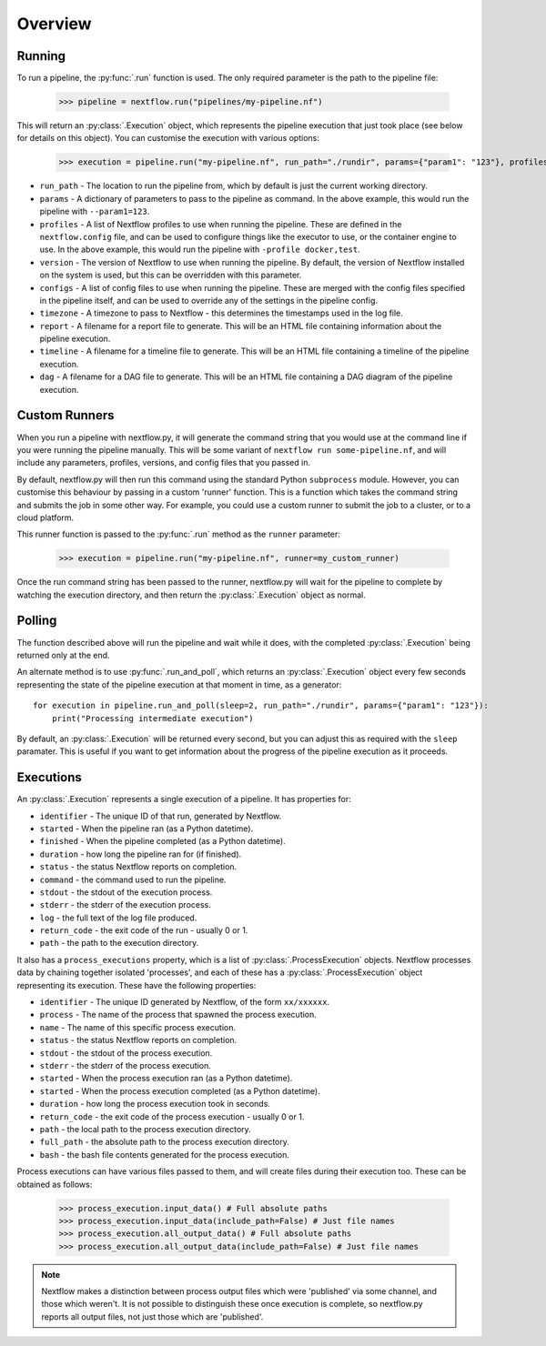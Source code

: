 Overview
--------

Running
~~~~~~~

To run a pipeline, the :py:func:`.run` function is used. The only required
parameter is the path to the pipeline file:

    >>> pipeline = nextflow.run("pipelines/my-pipeline.nf")

This will return an :py:class:`.Execution` object, which represents the pipeline
execution that just took place (see below for details on this object). You can
customise the execution with various options:

    >>> execution = pipeline.run("my-pipeline.nf", run_path="./rundir", params={"param1": "123"}, profiles=["docker", "test"], version="22.0.1", configs=["env.config"], timezone="UTC", report="report.html", timeline="timeline.html", dag="dag.html")

* ``run_path`` - The location to run the pipeline from, which by default is just the current working directory.

* ``params`` - A dictionary of parameters to pass to the pipeline as command. In the above example, this would run the pipeline with ``--param1=123``.

* ``profiles`` - A list of Nextflow profiles to use when running the pipeline. These are defined in the ``nextflow.config`` file, and can be used to configure things like the executor to use, or the container engine to use. In the above example, this would run the pipeline with ``-profile docker,test``.

* ``version`` - The version of Nextflow to use when running the pipeline. By default, the version of Nextflow installed on the system is used, but this can be overridden with this parameter.

* ``configs`` - A list of config files to use when running the pipeline. These are merged with the config files specified in the pipeline itself, and can be used to override any of the settings in the pipeline config.

* ``timezone`` - A timezone to pass to Nextflow - this determines the timestamps used in the log file.

* ``report`` - A filename for a report file to generate. This will be an HTML file containing information about the pipeline execution.

* ``timeline`` - A filename for a timeline file to generate. This will be an HTML file containing a timeline of the pipeline execution.

* ``dag`` - A filename for a DAG file to generate. This will be an HTML file containing a DAG diagram of the pipeline execution.


Custom Runners
~~~~~~~~~~~~~~

When you run a pipeline with nextflow.py, it will generate the command string
that you would use at the command line if you were running the pipeline
manually. This will be some variant of ``nextflow run some-pipeline.nf``, and
will include any parameters, profiles, versions, and config files that you
passed in.

By default, nextflow.py will then run this command using the standard Python
``subprocess`` module. However, you can customise this behaviour by passing in
a custom 'runner' function. This is a function which takes the command string
and submits the job in some other way. For example, you could use a custom
runner to submit the job to a cluster, or to a cloud platform.

This runner function is passed to the :py:func:`.run` method as the
``runner`` parameter:

    >>> execution = pipeline.run("my-pipeline.nf", runner=my_custom_runner)

Once the run command string has been passed to the runner, nextflow.py will
wait for the pipeline to complete by watching the execution directory, and then
return the :py:class:`.Execution` object as normal.

Polling
~~~~~~~

The function described above will run the pipeline and wait while it does, with
the completed :py:class:`.Execution` being returned only at the end.

An alternate method is to use :py:func:`.run_and_poll`, which returns an
:py:class:`.Execution` object every few seconds representing the state of the
pipeline execution at that moment in time, as a generator::

    for execution in pipeline.run_and_poll(sleep=2, run_path="./rundir", params={"param1": "123"}):
        print("Processing intermediate execution")

By default, an :py:class:`.Execution` will be returned every second, but you can
adjust this as required with the ``sleep`` paramater. This is useful if you want
to get information about the progress of the pipeline execution as it proceeds.

Executions
~~~~~~~~~~

An :py:class:`.Execution` represents a single execution of a pipeline. It has
properties for:

* ``identifier`` - The unique ID of that run, generated by Nextflow.

* ``started`` - When the pipeline ran (as a Python datetime).

* ``finished`` - When the pipeline completed (as a Python datetime).

* ``duration`` - how long the pipeline ran for (if finished).

* ``status`` - the status Nextflow reports on completion.

* ``command`` - the command used to run the pipeline.

* ``stdout`` - the stdout of the execution process.

* ``stderr`` - the stderr of the execution process.

* ``log`` - the full text of the log file produced.

* ``return_code`` - the exit code of the run - usually 0 or 1.

* ``path`` - the path to the execution directory.

It also has a ``process_executions`` property, which is a list of
:py:class:`.ProcessExecution` objects. Nextflow processes data by chaining
together isolated 'processes', and each of these has a
:py:class:`.ProcessExecution` object representing its execution. These have the
following properties:

* ``identifier`` - The unique ID generated by Nextflow, of the form ``xx/xxxxxx``.

* ``process`` - The name of the process that spawned the process execution.

* ``name`` - The name of this specific process execution.

* ``status`` - the status Nextflow reports on completion.

* ``stdout`` - the stdout of the process execution.

* ``stderr`` - the stderr of the process execution.

* ``started`` - When the process execution ran (as a Python datetime).

* ``started`` - When the process execution completed (as a Python datetime).

* ``duration`` - how long the process execution took in seconds.

* ``return_code`` - the exit code of the process execution - usually 0 or 1.

* ``path`` - the local path to the process execution directory.

* ``full_path`` - the absolute path to the process execution directory.

* ``bash`` - the bash file contents generated for the process execution.

Process executions can have various files passed to them, and will create files
during their execution too. These can be obtained as follows:

    >>> process_execution.input_data() # Full absolute paths
    >>> process_execution.input_data(include_path=False) # Just file names
    >>> process_execution.all_output_data() # Full absolute paths
    >>> process_execution.all_output_data(include_path=False) # Just file names

.. note::
   Nextflow makes a distinction between process output files which were
   'published' via some channel, and those which weren't. It is not possible to
   distinguish these once execution is complete, so nextflow.py reports all
   output files, not just those which are 'published'.